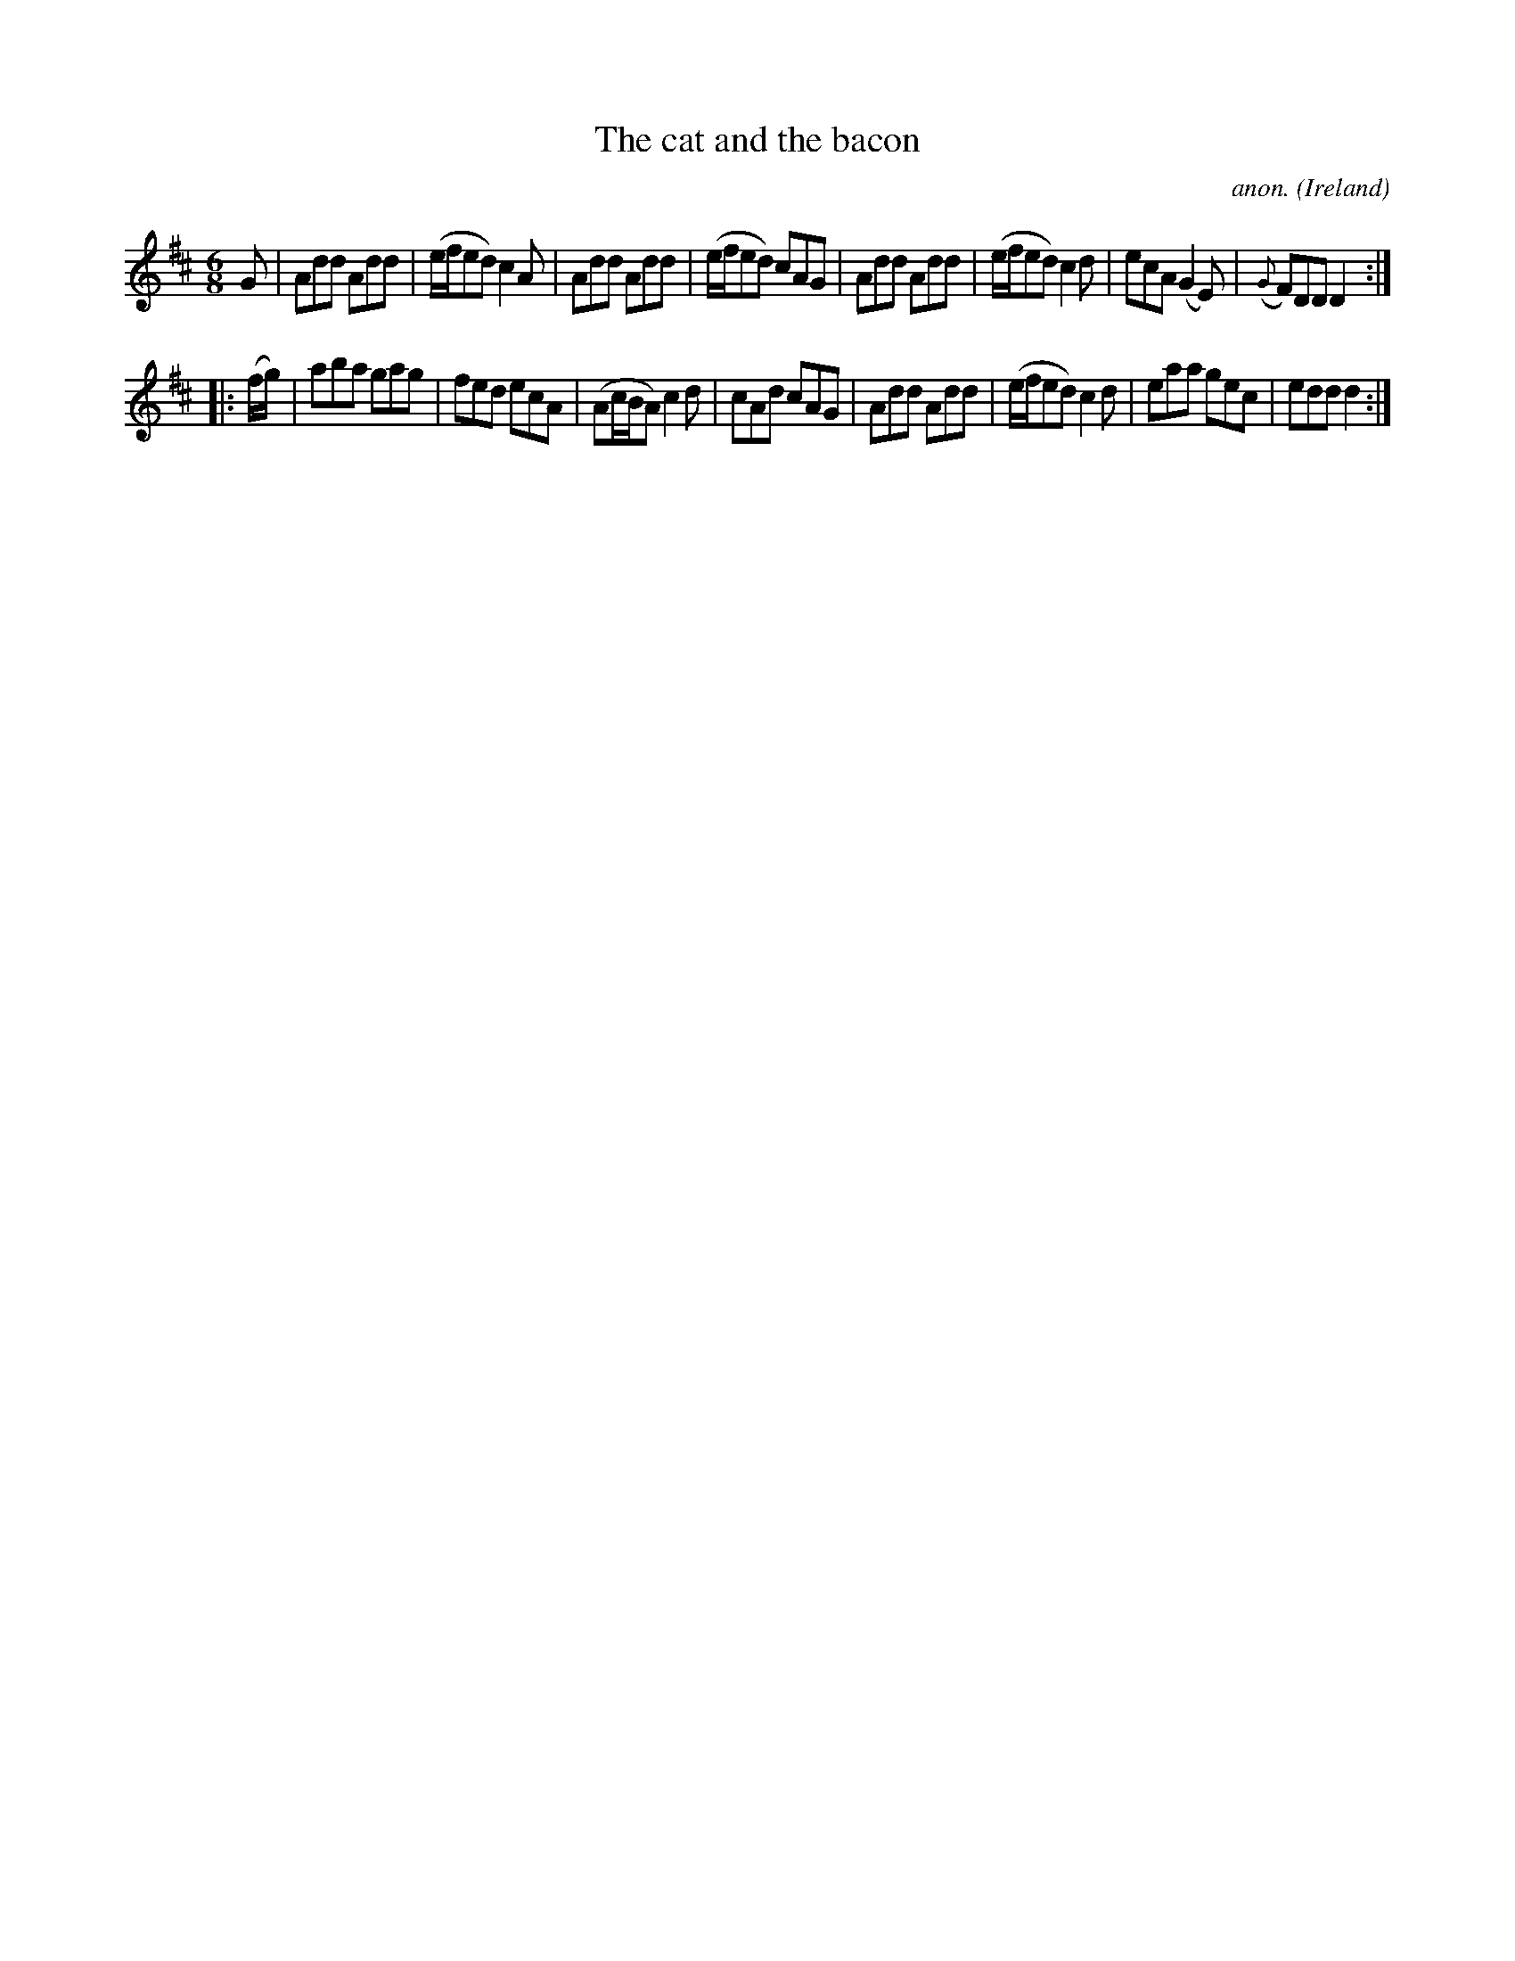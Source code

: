X:308
T:The cat and the bacon
C:anon.
O:Ireland
B:Francis O'Neill: "The Dance Music of Ireland" (1907) no. 308
R:Double jig
Z:Transcribed by Frank Nordberg - http://www.musicaviva.com
F:http://www.musicaviva.com/abc/tunes/ireland/oneill-1001/0308/oneill-1001-0308-1.abc
M:6/8
L:1/8
K:D
G|Add Add|(e/f/ed) c2A|Add Add|(e/f/ed) cAG|Add Add|(e/f/ed) c2d|ecA (G2E)|({G}F)DD D2:|
|:(f/g/)|aba gag|fed ecA|(Ac/B/A) c2d|cAd cAG|Add Add|(e/f/ed) c2d|eaa gec|edd d2:|
W:
W:
%
%
